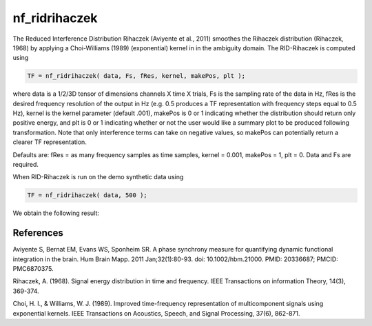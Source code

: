 
nf_ridrihaczek
==============

The Reduced Interference Distribution Rihaczek (Aviyente et al., 2011) smoothes the Rihaczek distribution (Rihaczek, 1968) by applying a Choi-Williams (1989) (exponential) kernel in in the ambiguity domain. The RID-Rihaczek is computed using

.. code-block:: matlab
   
  TF = nf_ridrihaczek( data, Fs, fRes, kernel, makePos, plt );

where data is a 1/2/3D tensor of dimensions channels X time X trials, Fs is the sampling rate of the data in Hz, fRes is the desired frequency resolution of the output in Hz (e.g. 0.5 produces a TF representation with frequency steps equal to 0.5 Hz), kernel is the kernel parameter (default .001), makePos is 0 or 1 indicating whether the distribution should return only positive energy, and plt is 0 or 1 indicating whether or not the user would like a summary plot to be produced following transformation. Note that only interference terms can take on negative values, so makePos can potentially return a clearer TF representation. 

Defaults are: fRes = as many frequency samples as time samples, kernel = 0.001, makePos = 1, plt = 0. Data and Fs are required.

When RID-Rihaczek is run on the demo synthetic data using

.. code-block:: matlab
  
  TF = nf_ridrihaczek( data, 500 );

We obtain the following result:

.. image:: fig_ridrihaczek_synthetic.png
  :width: 600

References
^^^^^^^^^^
Aviyente S, Bernat EM, Evans WS, Sponheim SR. A phase synchrony measure for quantifying dynamic functional integration in the brain. Hum Brain Mapp. 2011 Jan;32(1):80-93. doi: 10.1002/hbm.21000. PMID: 20336687; PMCID: PMC6870375.

Rihaczek, A. (1968). Signal energy distribution in time and frequency. IEEE Transactions on information Theory, 14(3), 369-374.

Choi, H. I., & Williams, W. J. (1989). Improved time-frequency representation of multicomponent signals using exponential kernels. IEEE Transactions on Acoustics, Speech, and Signal Processing, 37(6), 862-871.